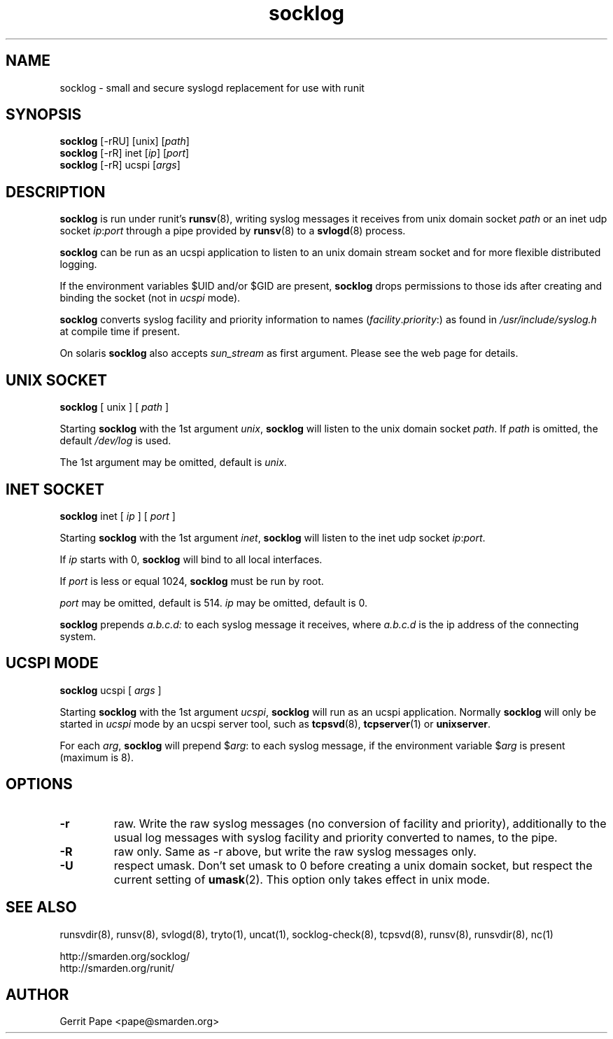 .TH socklog 8
.SH NAME
socklog \- small and secure syslogd replacement for use with runit
.SH SYNOPSIS
.B socklog
[\-rRU]
[unix]
.RI [ path\fR]
.br
.B socklog
[\-rR]
inet
.RI [ ip\fR]
.RI [ port\fR]
.br
.B socklog
[\-rR]
ucspi
.RI [ args\fR]
.SH DESCRIPTION
.B socklog
is run under runit's
.BR runsv (8),
writing syslog messages it receives from unix domain socket
.I path
or an inet udp socket
.I ip\fR:\fIport\fR
through a pipe provided by
.BR runsv (8)
to a
.BR svlogd (8)
process.
.LP
.B socklog
can be run as an ucspi application to listen to an unix domain stream socket
and for more flexible distributed logging.
.LP
If the environment variables $UID and/or $GID are present,
.B socklog
drops permissions to those ids after creating and binding the socket (not in
.I ucspi
mode).
.LP
.B socklog
converts syslog facility and priority information to names
(\fIfacility\fR.\fIpriority\fR:)
as found in
.I /usr/include/syslog.h
at compile time if present.
.LP
On solaris
.B socklog
also accepts
.I sun_stream
as first argument. Please see the web page for details.
.SH UNIX SOCKET
.B socklog
[
unix
] [
.I path
]
.LP
Starting
.B socklog
with the 1st argument
.IR unix ,
.B socklog
will listen to the unix domain socket
.IR path .
If
.I path
is omitted, the default
.I /dev/log
is used.
.LP
The 1st argument may be omitted, default is
.IR unix .
.SH INET SOCKET
.B socklog
inet [
.I ip
] [
.I port
]
.LP
Starting
.B socklog
with the 1st argument
.IR inet ,
.B socklog
will listen to the inet udp socket
.I ip\fR:\fIport\fR.
.LP
If
.I ip
starts with 0,
.B socklog
will bind to all local interfaces.
.LP
If
.I port
is less or equal 1024,
.B socklog
must be run by root.
.LP
.I port
may be omitted, default is 514.
.I ip
may be omitted, default is 0.
.LP
.B socklog
prepends
.I a.b.c.d:
to each syslog message it receives, where
.I a.b.c.d
is the ip address of the connecting system.
.SH UCSPI MODE
.B socklog
ucspi [
.I args
]
.LP
Starting
.B socklog
with the 1st argument
.IR ucspi ,
.B socklog
will run as an ucspi application. Normally
.B socklog
will only be started in
.I ucspi
mode by an ucspi server tool, such as
.BR tcpsvd (8),
.BR tcpserver (1)
or
.BR unixserver .
.LP
For each
.IR arg ,
.B socklog
will prepend
$\fIarg\fR:
to each syslog message, if the environment variable
.RI $ arg
is present (maximum is 8).
.SH OPTIONS
.TP
.B \-r
raw.
Write the raw syslog messages (no conversion of facility and priority),
additionally to the usual log messages with syslog facility and priority
converted to names, to the pipe.
.TP
.B \-R
raw only.
Same as \-r above, but write the raw syslog messages only.
.TP
.B \-U
respect umask.
Don't set umask to 0 before creating a unix domain socket, but respect
the current setting of
.BR umask (2).
This option only takes effect in unix mode.
.SH SEE ALSO
runsvdir(8),
runsv(8),
svlogd(8),
tryto(1),
uncat(1),
socklog-check(8),
tcpsvd(8),
runsv(8),
runsvdir(8),
nc(1)
.LP
 http://smarden.org/socklog/
 http://smarden.org/runit/
.SH AUTHOR
Gerrit Pape <pape@smarden.org>
